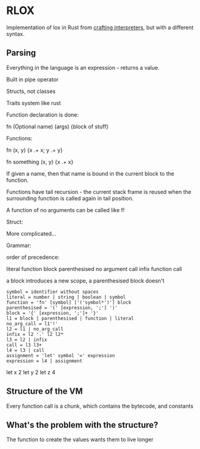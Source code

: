 * RLOX
Implementation of lox in Rust from [[https://craftinginterpreters.com/][crafting interpreters]], but with a different syntax.

** Parsing

Everything in the language is an expression - returns a value.

Built in pipe operator

Structs, not classes

Traits system like rust

Function declaration is done:

fn (Optional name) (args) {block of stuff}

Functions:

fn (x, y) {x .+ x; y .+ y}

fn something (x, y) {x .+ x}

If given a name, then that name is bound in the current block to the function.

Functions have tail recursion - the current stack frame is reused when the surrounding function
is called again in tail position.

A function of no arguments can be called like f!

Struct:

More complicated...

Grammar:

order of precedence:

literal
function
block
parenthesised
no argument call
infix
function call

a block introduces a new scope, a parenthesised block doesn't

#+begin_src
symbol = identifier without spaces
literal = number | string | boolean | symbol
function = 'fn' [symbol] ['('symbol*')'] block
parenthesised = '(' [expression, ';'] ')'
block = '{' [expression, ';']+ '}'
l1 = block | parenthesised | function | literal
no_arg_call = l1'!'
l2 = l1 | no_arg_call
infix = l2 '.' l2 l2*
l3 = l2 | infix
call = l3 l3+
l4 = l3 | call
assignment = 'let' symbol '=' expression
expression = l4 | assignment
#+end_src

let x 2
let y 2
let z 4

** Structure of the VM
Every function call is a chunk, which contains the bytecode, and constants

** What's the problem with the structure?

The function to create the values wants them to live longer
